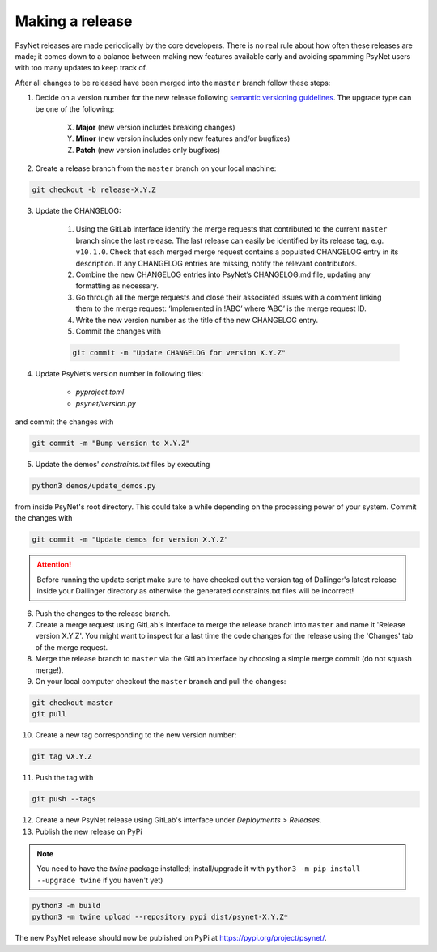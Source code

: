 .. _developer:
.. highlight:: shell

================
Making a release
================

PsyNet releases are made periodically by the core developers. There is no real rule about how often these releases are made; it comes down to a balance between making new features available early and avoiding spamming PsyNet users with too many updates to keep track of.

After all changes to be released have been merged into the ``master`` branch follow these steps:

1. Decide on a version number for the new release following `semantic versioning guidelines <https://semver.org/>`_. The upgrade type can be one of the following:

    X. **Major** (new version includes breaking changes)

    Y. **Minor** (new version includes only new features and/or bugfixes)

    Z. **Patch** (new version includes only bugfixes)

2. Create a release branch from the ``master`` branch on your local machine:

.. code-block:: console

    git checkout -b release-X.Y.Z

3. Update the CHANGELOG:

    #. Using the GitLab interface identify the merge requests that contributed to the current ``master`` branch since the last release. The last release can easily be identified by its release tag, e.g. ``v10.1.0``. Check that each merged merge request contains a populated CHANGELOG entry in its description. If any CHANGELOG entries are missing, notify the relevant contributors.

    #. Combine the new CHANGELOG entries into PsyNet’s CHANGELOG.md file, updating any formatting as necessary.

    #. Go through all the merge requests and close their associated issues with a comment linking them to the merge request: ‘Implemented in !ABC’ where ‘ABC’ is the merge request ID.

    #. Write the new version number as the title of the new CHANGELOG entry.

    #. Commit the changes with

    .. code-block:: console

        git commit -m "Update CHANGELOG for version X.Y.Z"

4. Update PsyNet’s version number in following files:

    * `pyproject.toml`
    * `psynet/version.py`

and commit the changes with

.. code-block:: console

  git commit -m "Bump version to X.Y.Z"

5. Update the demos' `constraints.txt` files by executing

.. code-block:: console

    python3 demos/update_demos.py

from inside PsyNet's root directory. This could take a while depending on the processing power of your system.
Commit the changes with

.. code-block:: console

    git commit -m "Update demos for version X.Y.Z"

.. attention::

    Before running the update script make sure to have checked out the version tag of Dallinger's latest release inside your Dallinger directory as otherwise the generated constraints.txt files will be incorrect!

6. Push the changes to the release branch.
7. Create a merge request using GitLab's interface to merge the release branch into ``master`` and name it 'Release version X.Y.Z'. You might want to inspect for a last time the code changes for the release using the 'Changes' tab of the merge request.
8. Merge the release branch to ``master`` via the GitLab interface by choosing a simple merge commit (do not squash merge!).
9. On your local computer checkout the ``master`` branch and pull the changes:

.. code-block:: console

    git checkout master
    git pull

10. Create a new tag corresponding to the new version number:

.. code-block:: console

    git tag vX.Y.Z

11. Push the tag with

.. code-block:: console

    git push --tags

12. Create a new PsyNet release using GitLab's interface under *Deployments > Releases*.
13. Publish the new release on PyPi

.. note::

    You need to have the `twine` package installed; install/upgrade it with ``python3 -m pip install --upgrade twine`` if you haven't yet)

.. code-block:: console

    python3 -m build
    python3 -m twine upload --repository pypi dist/psynet-X.Y.Z*

The new PsyNet release should now be published on PyPi at https://pypi.org/project/psynet/.
